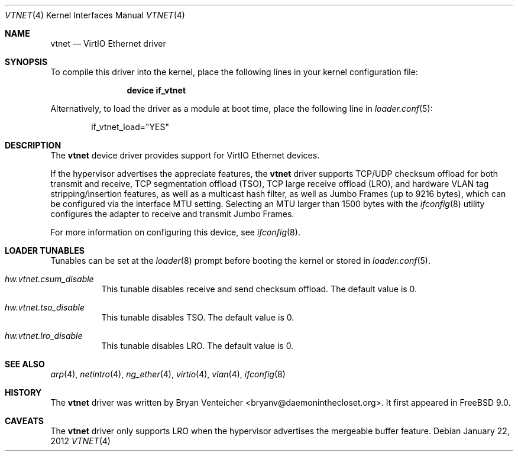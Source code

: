 .\" Copyright (c) 2011 Bryan Venteicher
.\" All rights reserved.
.\"
.\" Redistribution and use in source and binary forms, with or without
.\" modification, are permitted provided that the following conditions
.\" are met:
.\" 1. Redistributions of source code must retain the above copyright
.\"    notice, this list of conditions and the following disclaimer.
.\" 2. Redistributions in binary form must reproduce the above copyright
.\"    notice, this list of conditions and the following disclaimer in the
.\"    documentation and/or other materials provided with the distribution.
.\"
.\" THIS SOFTWARE IS PROVIDED BY THE AUTHOR AND CONTRIBUTORS ``AS IS'' AND
.\" ANY EXPRESS OR IMPLIED WARRANTIES, INCLUDING, BUT NOT LIMITED TO, THE
.\" IMPLIED WARRANTIES OF MERCHANTABILITY AND FITNESS FOR A PARTICULAR PURPOSE
.\" ARE DISCLAIMED.  IN NO EVENT SHALL THE AUTHOR OR CONTRIBUTORS BE LIABLE
.\" FOR ANY DIRECT, INDIRECT, INCIDENTAL, SPECIAL, EXEMPLARY, OR CONSEQUENTIAL
.\" DAMAGES (INCLUDING, BUT NOT LIMITED TO, PROCUREMENT OF SUBSTITUTE GOODS
.\" OR SERVICES; LOSS OF USE, DATA, OR PROFITS; OR BUSINESS INTERRUPTION)
.\" HOWEVER CAUSED AND ON ANY THEORY OF LIABILITY, WHETHER IN CONTRACT, STRICT
.\" LIABILITY, OR TORT (INCLUDING NEGLIGENCE OR OTHERWISE) ARISING IN ANY WAY
.\" OUT OF THE USE OF THIS SOFTWARE, EVEN IF ADVISED OF THE POSSIBILITY OF
.\" SUCH DAMAGE.
.\"
.\" $FreeBSD: stable/9/share/man/man4/vtnet.4 242413 2012-10-31 21:21:08Z sbruno $
.\"
.Dd January 22, 2012
.Dt VTNET 4
.Os
.Sh NAME
.Nm vtnet
.Nd VirtIO Ethernet driver
.Sh SYNOPSIS
To compile this driver into the kernel,
place the following lines in your
kernel configuration file:
.Bd -ragged -offset indent
.Cd "device if_vtnet"
.Ed
.Pp
Alternatively, to load the driver as a
module at boot time, place the following line in
.Xr loader.conf 5 :
.Bd -literal -offset indent
if_vtnet_load="YES"
.Ed
.Sh DESCRIPTION
The
.Nm
device driver provides support for VirtIO Ethernet devices.
.Pp
If the hypervisor advertises the appreciate features, the
.Nm
driver supports TCP/UDP checksum offload for both transmit and receive,
TCP segmentation offload (TSO), TCP large receive offload (LRO), and
hardware VLAN tag stripping/insertion features, as well as a multicast
hash filter, as well as Jumbo Frames (up to 9216 bytes), which can be
configured via the interface MTU setting.
Selecting an MTU larger than 1500 bytes with the
.Xr ifconfig 8
utility configures the adapter to receive and transmit Jumbo Frames.
.Pp
For more information on configuring this device, see
.Xr ifconfig 8 .
.Sh LOADER TUNABLES
Tunables can be set at the
.Xr loader 8
prompt before booting the kernel or stored in
.Xr loader.conf 5 .
.Bl -tag -width "xxxxxx"
.It Va hw.vtnet.csum_disable
This tunable disables receive and send checksum offload.
The default value is 0.
.It Va hw.vtnet.tso_disable
This tunable disables TSO.
The default value is 0.
.It Va hw.vtnet.lro_disable
This tunable disables LRO.
The default value is 0.
.El
.Sh SEE ALSO
.Xr arp 4 ,
.Xr netintro 4 ,
.Xr ng_ether 4 ,
.Xr virtio 4 ,
.Xr vlan 4 ,
.Xr ifconfig 8
.Sh HISTORY
The
.Nm
driver was written by
.An Bryan Venteicher Aq bryanv@daemoninthecloset.org .
It first appeared in
.Fx 9.0 .
.Sh CAVEATS
The
.Nm
driver only supports LRO when the hypervisor advertises the
mergeable buffer feature.
